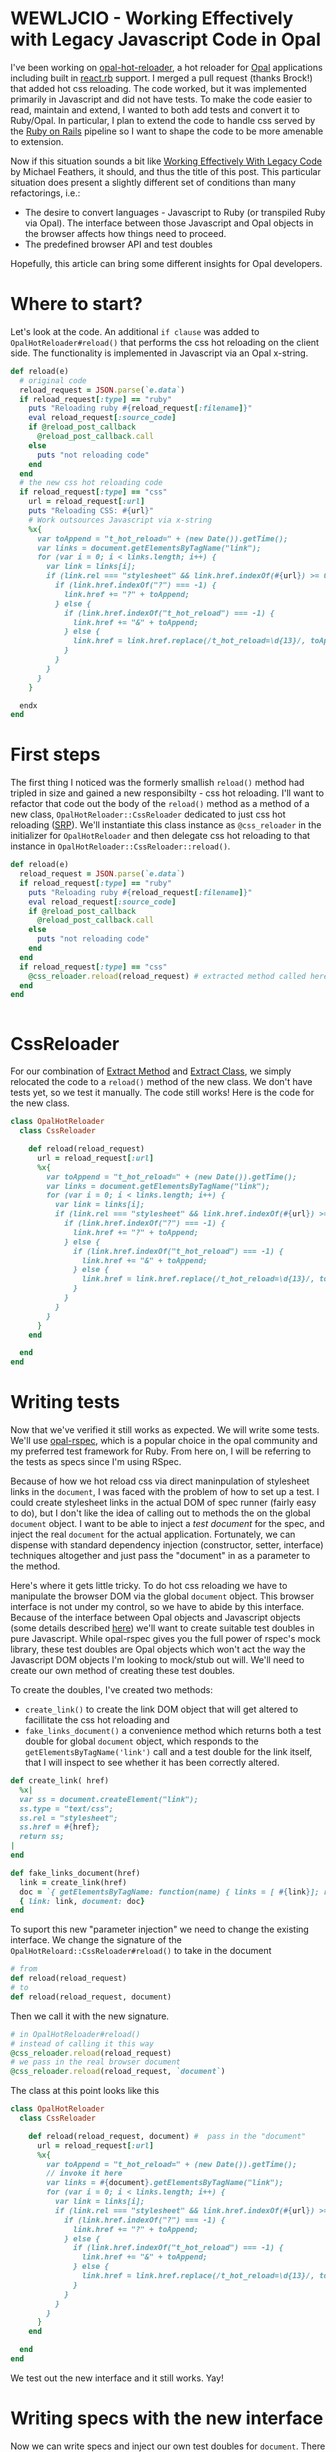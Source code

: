 #+OPTIONS: toc:nil num:nil
* WEWLJCIO - Working Effectively with Legacy Javascript Code in Opal

I've been working on [[https://github.com/fkchang/opal-hot-reloader][opal-hot-reloader]], a hot reloader for [[http://opalrb.org][Opal]]
applications including built in [[http://reactrb.org][react.rb]] support.  I merged a pull
request (thanks Brock!) that added hot css reloading. The code worked,
but it was implemented primarily in Javascript and did not have tests.
To make the code easier to read, maintain and extend, I wanted to both
add tests and convert it to Ruby/Opal.  In particular, I plan to
extend the code to handle css served by the [[http://rubyonrails.org][Ruby on Rails]] pipeline so
I want to shape the code to be more amenable to extension.

Now if this situation sounds a bit like [[http://c2.com/cgi/wiki?WorkingEffectivelyWithLegacyCode][Working Effectively With
Legacy Code]] by Michael Feathers, it should, and thus the title of this
post.  This particular situation does present a slightly different set
of conditions than many refactorings, i.e.:
- The desire to convert languages - Javascript to Ruby (or transpiled
  Ruby via Opal). The interface between those Javascript and Opal
  objects in the browser affects how things need to proceed.
- The predefined browser API and test doubles

Hopefully, this article can bring some different insights for Opal
developers.

* Where to start?

Let's look at the code.  An additional ~if clause~ was added to
~OpalHotReloader#reload()~ that performs the css hot reloading on the
client side. The functionality is implemented in Javascript via an
Opal x-string.

#+BEGIN_SRC ruby
  def reload(e)
    # original code
    reload_request = JSON.parse(`e.data`)
    if reload_request[:type] == "ruby"
      puts "Reloading ruby #{reload_request[:filename]}"
      eval reload_request[:source_code]
      if @reload_post_callback
        @reload_post_callback.call
      else
        puts "not reloading code"
      end
    end
    # the new css hot reloading code
    if reload_request[:type] == "css"
      url = reload_request[:url]
      puts "Reloading CSS: #{url}"
      # Work outsources Javascript via x-string
      %x{
        var toAppend = "t_hot_reload=" + (new Date()).getTime();
        var links = document.getElementsByTagName("link");
        for (var i = 0; i < links.length; i++) {
          var link = links[i];
          if (link.rel === "stylesheet" && link.href.indexOf(#{url}) >= 0) {
            if (link.href.indexOf("?") === -1) {
              link.href += "?" + toAppend;
            } else {
              if (link.href.indexOf("t_hot_reload") === -1) {
                link.href += "&" + toAppend;
              } else {
                link.href = link.href.replace(/t_hot_reload=\d{13}/, toAppend)
              }
            }
          }
        }
      }

    endx
  end

#+END_SRC

* First steps

The first thing I noticed was the formerly smallish ~reload()~ method
had tripled in size and gained a new responsibilty - css hot
reloading.  I'll want to refactor that code out the body of the
~reload()~ method as a method of a new class,
~OpalHotReloader::CssReloader~ dedicated to just css hot reloading
([[https://en.wikipedia.org/wiki/Single_responsibility_principle][SRP]]).  We'll instantiate this class instance as
~@css_reloader~ in the initializer for ~OpalHotReloader~ and then
delegate css hot reloading to that instance in
~OpalHotReloader::CssReloader::reload()~.

#+BEGIN_SRC ruby
  def reload(e)
    reload_request = JSON.parse(`e.data`)
    if reload_request[:type] == "ruby"
      puts "Reloading ruby #{reload_request[:filename]}"
      eval reload_request[:source_code]
      if @reload_post_callback
        @reload_post_callback.call
      else
        puts "not reloading code"
      end
    end
    if reload_request[:type] == "css"
      @css_reloader.reload(reload_request) # extracted method called here
    end
  end


#+END_SRC

* CssReloader
  
For our combination of [[http://refactoring.com/catalog/extractMethod.html][Extract Method]] and [[http://refactoring.com/catalog/extractClass.html][Extract Class]], we simply
relocated the code to a ~reload()~ method of the new class.  We don't
have tests yet, so we test it manually.  The code still works!  Here
is the code for the new class.

#+BEGIN_SRC ruby
class OpalHotReloader
  class CssReloader

    def reload(reload_request)
      url = reload_request[:url]
      %x{
        var toAppend = "t_hot_reload=" + (new Date()).getTime();
        var links = document.getElementsByTagName("link");
        for (var i = 0; i < links.length; i++) {
          var link = links[i];
          if (link.rel === "stylesheet" && link.href.indexOf(#{url}) >= 0) {
            if (link.href.indexOf("?") === -1) {
              link.href += "?" + toAppend;
            } else {
              if (link.href.indexOf("t_hot_reload") === -1) {
                link.href += "&" + toAppend;
              } else {
                link.href = link.href.replace(/t_hot_reload=\d{13}/, toAppend)
              }
            }
          }
        }
      }
    end

  end
end

#+END_SRC  

* Writing tests

  Now that we've verified it still works as expected.  We will write
some tests.  We'll use [[https://github.com/opal/opal-rspec][opal-rspec]], which is a popular choice in the
opal community and my preferred test framework for Ruby.  From here
on, I will be referring to the tests as specs since I'm using RSpec.

Because of how we hot reload css via direct maninpulation of
stylesheet links in the ~document~, I was faced with the problem of
how to set up a test.  I could create stylesheet links in the actual
DOM of spec runner (fairly easy to do), but I don't like the idea of
calling out to methods the on the global ~document~ object.  I want to
be able to inject a /test document/ for the spec, and inject the real
~document~ for the actual application.  Fortunately, we can dispense
with standard dependency injection (constructor, setter, interface)
techniques altogether and just pass the "document" in as a parameter
to the method.

Here's where it gets little tricky. To do hot css reloading we have to
manipulate the browser DOM via the global ~document~ object. This
browser interface is not under my control, so we have to abide by this
interface.  Because of the interface between Opal objects and
Javascript objects (some details described [[http://funkworks.blogspot.com/2015/06/accessing-javascript-from-opal.html][here]]) we'll want to create
suitable test doubles in pure Javascript.  While opal-rspec gives you
the full power of rspec's mock library, these test doubles are Opal
objects which won't act the way the Javascript DOM objects I'm looking
to mock/stub out will.  We'll need to create our own method of
creating these test doubles.

To create the doubles, I've created two methods:  
- ~create_link()~ to create the link DOM object that will get altered
  to facillitate the css hot reloading and
- ~fake_links_document()~ a convenience method which returns both a
  test double for global ~document~ object, which responds to the
  ~getElementsByTagName('link')~ call and a test double for the link
  itself, that I will inspect to see whether it has been correctly altered.

#+BEGIN_SRC ruby
  def create_link( href)
    %x|
    var ss = document.createElement("link");
    ss.type = "text/css";
    ss.rel = "stylesheet";
    ss.href = #{href};
    return ss;
  |
  end

  def fake_links_document(href)
    link = create_link(href)
    doc = `{ getElementsByTagName: function(name) { links = [ #{link}]; return links;}}`
    { link: link, document: doc}
  end

#+END_SRC

To suport this new "parameter injection" we need to change the
existing interface. We change the signature of the
~OpalHotReloard::CssReloader#reload()~ to take in the document

#+BEGIN_SRC ruby
# from
def reload(reload_request) 
# to
def reload(reload_request, document) 
#+END_SRC

Then we call it with the new signature.

#+BEGIN_SRC ruby
# in OpalHotReloader#reload()
# instead of calling it this way
@css_reloader.reload(reload_request)
# we pass in the real browser document
@css_reloader.reload(reload_request, `document`)
#+END_SRC

The class at this point looks like this

#+BEGIN_SRC ruby
  class OpalHotReloader
    class CssReloader

      def reload(reload_request, document) #  pass in the "document"
        url = reload_request[:url]
        %x{
          var toAppend = "t_hot_reload=" + (new Date()).getTime();
          // invoke it here
          var links = #{document}.getElementsByTagName("link");
          for (var i = 0; i < links.length; i++) {
            var link = links[i];
            if (link.rel === "stylesheet" && link.href.indexOf(#{url}) >= 0) {
              if (link.href.indexOf("?") === -1) {
                link.href += "?" + toAppend;
              } else {
                if (link.href.indexOf("t_hot_reload") === -1) {
                  link.href += "&" + toAppend;
                } else {
                  link.href = link.href.replace(/t_hot_reload=\d{13}/, toAppend)
                }
              }
            }
          }
        }
      end

    end
  end

#+END_SRC  

We test out the new interface and it still works. Yay!

* Writing specs with the new interface

Now we can write specs and inject our own test doubles for ~document~.
There are 3 cases we want to prove are handled correctly:
- A plain stylesheet link where we add the hot reload argument for the first time.
- Updating a link that has already been updated with a hot reload argument.
- Appending an additional hot reload argument parameter to a
  stylesheet link that already has a parameter.
 
#+BEGIN_SRC ruby
require 'native'
require 'opal_hot_reloader'
require 'opal_hot_reloader/css_reloader'
describe OpalHotReloader::CssReloader do

  def create_link( href)
    %x|
    var ss = document.createElement("link");
    ss.type = "text/css";
    ss.rel = "stylesheet";
    ss.href = #{href};
    return ss;
  |
  end

  def fake_links_document(href)
    link = create_link(href)
    doc = `{ getElementsByTagName: function(name) { links = [ #{link}]; return links;}}`
    { link: link, document: doc}
  end


  context 'Rack::Sass::Plugin' do
    it 'should add t_hot_reload to a css path' do
      css_path = 'stylesheets/base.css'
      doubles = fake_links_document(css_path)
      link = Native(doubles[:link])
      expect(link[:href]).to match /#{Regexp.escape(css_path)}$/
      subject.reload({ url: css_path}, doubles[:document])
      expect(link[:href]).to match /#{Regexp.escape(css_path)}\?t_hot_reload=\d+/
    end

    it 'should update t_hot_reload argument if there is one already' do 
      css_path = 'stylesheets/base.css?t_hot_reload=1111111111111'
      doubles = fake_links_document(css_path)
      link = Native(doubles[:link])
      expect(link[:href]).to match /#{Regexp.escape(css_path)}$/
      subject.reload({ url: css_path}, doubles[:document])
      expect(link[:href]).to match /#{Regexp.escape('stylesheets/base.css?t_hot_reload=')}(\d)+/
      expect($1).to_not eq '1111111111111'
    end

    it 'should append t_hot_reload if there are existing arguments' do
      css_path = 'stylesheets/base.css?some-arg=1'
      doubles = fake_links_document(css_path)
      link = Native(doubles[:link])
      expect(link[:href]).to match /#{Regexp.escape(css_path)}$/
      subject.reload({ url: css_path}, doubles[:document])
      expect(link[:href]).to match /#{Regexp.escape(css_path)}\&t_hot_reload=(\d)+/
    end
  end

end

#+END_SRC

* Specs pass - Safe to refactor

Now that we have test coverage for the 3 cases, we can now rewrite the
~reload()~ method in Ruby/Opal. The safety net of the newly writen
specs will ensure that we do it correctly.  For development, it will
be handy to have both versions code side by side both for coding and
testing. I did a little trick of having Javascript and Ruby versions
of ~reload()~ and then having the ~reload()~ call either of those as
needed.  The code looked like this.

#+BEGIN_SRC ruby
require 'native'
class OpalHotReloader
  class CssReloader

    def reload(reload_request, document)
      # currently using the Ruby version
      reload_ruby(reload_request, document)
      # reload_js(reload_request, document)
    end

    def reload_ruby(reload_request, document)
      url = reload_request[:url]
      puts "Reloading CSS: #{url}"
      to_append = "t_hot_reload=#{Time.now.to_i}"
      links = Native(`document.getElementsByTagName("link")`)
      (0..links.length-1).each { |i|
        link = links[i]
        if link.rel == 'stylesheet' && link.href.index(url)
          if  link.href !~ /\?/
            link.href += "?#{to_append}"
          else
            if link.href !~ /t_hot_reload/
              link.href += "&#{to_append}"
            else
              link.href = link.href.sub(/t_hot_reload=\d{13}/, to_append)
            end
          end
        end
      }
    end
    
    def reload_js(reload_request, document)
      url = reload_request[:url]
      %x{
        var toAppend = "t_hot_reload=" + (new Date()).getTime();
        var links = #{document}.getElementsByTagName("link");
        for (var i = 0; i < links.length; i++) {
          var link = links[i];
          if (link.rel === "stylesheet" && link.href.indexOf(#{url}) >= 0) {
            if (link.href.indexOf("?") === -1) {
              link.href += "?" + toAppend;
            } else {
              if (link.href.indexOf("t_hot_reload") === -1) {
                link.href += "&" + toAppend;
              } else {
                link.href = link.href.replace(/t_hot_reload=\d{13}/, toAppend)
              }
            }
          }
        }
      }
    end

  end
end


#+END_SRC


We implement the Ruby version, a line by line translastion, and the
specs pass.  Now that the Ruby version works, we don't need the
Javascript version.  We can remove the unnecessary code.

#+BEGIN_SRC ruby
require 'native'
class OpalHotReloader
  class CssReloader

    def reload(reload_request, document)
      url = reload_request[:url]
      puts "Reloading CSS: #{url}"
      to_append = "t_hot_reload=#{Time.now.to_i}"
      links = Native(`document.getElementsByTagName("link")`)
      (0..links.length-1).each { |i|
        link = links[i]
        if link.rel == 'stylesheet' && link.href.index(url)
          if  link.href !~ /\?/
            link.href += "?#{to_append}"
          else
            if link.href !~ /t_hot_reload/
              link.href += "&#{to_append}"
            else
              link.href = link.href.sub(/t_hot_reload=\d{13}/, to_append)
            end
          end
        end
      }
    end
    

  end
end


#+END_SRC

Now I'm ready to be able to extend this class to support css from Rails' asset pipeline!

Thanks to [[http://blog.scottnelsonsmith.com][Scott Smith]] for proofreading this.
